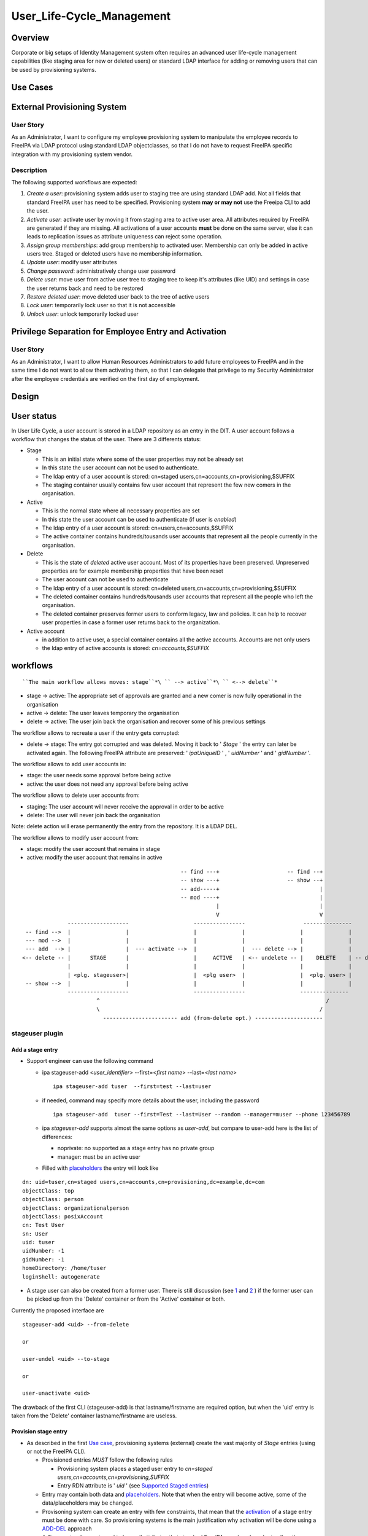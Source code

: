 User_Life-Cycle_Management
==========================

Overview
--------

Corporate or big setups of Identity Management system often requires an
advanced user life-cycle management capabilities (like staging area for
new or deleted users) or standard LDAP interface for adding or removing
users that can be used by provisioning systems.



Use Cases
---------



External Provisioning System
----------------------------------------------------------------------------------------------



User Story
^^^^^^^^^^

As an Administrator, I want to configure my employee provisioning system
to manipulate the employee records to FreeIPA via LDAP protocol using
standard LDAP objectclasses, so that I do not have to request FreeIPA
specific integration with my provisioning system vendor.

Description
^^^^^^^^^^^

The following supported workflows are expected:

#. *Create a user*: provisioning system adds user to staging tree are
   using standard LDAP add. Not all fields that standard FreeIPA user
   has need to be specified. Provisioning system **may or may not** use
   the Freeipa CLI to add the user.
#. *Activate user*: activate user by moving it from staging area to
   active user area. All attributes required by FreeIPA are generated if
   they are missing. All activations of a user accounts **must** be done
   on the same server, else it can leads to replication issues as
   attribute uniqueness can reject some operation.
#. *Assign group memberships*: add group membership to activated user.
   Membership can only be added in active users tree. Staged or deleted
   users have no membership information.
#. *Update user*: modify user attributes
#. *Change password*: administratively change user password
#. *Delete user*: move user from active user tree to staging tree to
   keep it's attributes (like UID) and settings in case the user returns
   back and need to be restored
#. *Restore deleted user*: move deleted user back to the tree of active
   users
#. *Lock user*: temporarily lock user so that it is not accessible
#. *Unlock user*: unlock temporarily locked user



Privilege Separation for Employee Entry and Activation
----------------------------------------------------------------------------------------------



User Story
^^^^^^^^^^

As an Administrator, I want to allow Human Resources Administrators to
add future employees to FreeIPA and in the same time I do not want to
allow them activating them, so that I can delegate that privilege to my
Security Administrator after the employee credentials are verified on
the first day of employment.

Design
------



User status
----------------------------------------------------------------------------------------------

In User Life Cycle, a user account is stored in a LDAP repository as an
entry in the DIT. A user account follows a workflow that changes the
status of the user. There are 3 differents status:

-  Stage

   -  This is an initial state where some of the user properties may not
      be already set
   -  In this state the user account can not be used to authenticate.
   -  The ldap entry of a user account is stored: cn=staged
      users,cn=accounts,cn=provisioning,$SUFFIX
   -  The staging container usually contains few user account that
      represent the few new comers in the organisation.

-  Active

   -  This is the normal state where all necessary properties are set
   -  In this state the user account can be used to authenticate (if
      user is *enabled*)
   -  The ldap entry of a user account is stored:
      cn=users,cn=accounts,$SUFFIX
   -  The active container contains hundreds/tousands user accounts that
      represent all the people currently in the organisation.

-  Delete

   -  This is the state of *deleted* active user account. Most of its
      properties have been preserved. Unpreserved properties are for
      example membership properties that have been reset
   -  The user account can not be used to authenticate
   -  The ldap entry of a user account is stored: cn=deleted
      users,cn=accounts,cn=provisioning,$SUFFIX
   -  The deleted container contains hundreds/tousands user accounts
      that represent all the people who left the organisation.
   -  The deleted container preserves former users to conform legacy,
      law and policies. It can help to recover user properties in case a
      former user returns back to the organization.

-  Active account

   -  in addition to active user, a special container contains all the
      active accounts. Accounts are not only users
   -  the ldap entry of active accounts is stored: *cn=accounts,$SUFFIX*

workflows
----------------------------------------------------------------------------------------------

::

    ``The main workflow allows moves: stage``*\ `` --> active``*\ `` <--> delete``* 

-  stage -> active: The appropriate set of approvals are granted and a
   new comer is now fully operational in the organisation
-  active -> delete: The user leaves temporary the organisation
-  delete -> active: The user join back the organisation and recover
   some of his previous settings

The workflow allows to recreate a user if the entry gets corrupted:

-  delete -> stage: The entry got corrupted and was deleted. Moving it
   back to ' *Stage* ' the entry can later be activated again. The
   following FreeIPA attribute are preserved: ' *ipaUniqueID* ' , '
   *uidNumber* ' and ' *gidNumber* '.

The workflow allows to add user accounts in:

-  stage: the user needs some approval before being active
-  active: the user does not need any approval before being active

The workflow allows to delete user accounts from:

-  staging: The user account will never receive the approval in order to
   be active
-  delete: The user will never join back the organisation

Note: delete action will erase permanently the entry from the
repository. It is a LDAP DEL.

The workflow allows to modify user account from:

-  stage: modify the user account that remains in stage
-  active: modify the user account that remains in active

::

                                                       -- find ---+                     -- find --+
                                                       -- show ---+                     -- show --+
                                                       -- add-----+                               |
                                                       -- mod ----+                               |
                                                                  |                               |
                                                                  V                               V
                    -------------------                    ----------------                  ---------------
       -- find -->  |                 |                    |              |                 |              |
       --- mod -->  |                 |                    |              |                 |              |
       --- add  --> |                 |  --- activate -->  |              |  --- delete --> |              |
      <-- delete -- |      STAGE      |                    |     ACTIVE   | <-- undelete -- |    DELETE    | -- delete ->
                    |                 |                    |              |                 |              |
                    | <plg. stageuser>|                    |  <plg user>  |                 |  <plg. user> |
       -- show -->  |                 |                    |              |                 |              |
                    -------------------                    ----------------                 ---------------
                             ^                                                                      /
                             \                                                                    /
                               ----------------------- add (from-delete opt.) ---------------------



stageuser plugin
^^^^^^^^^^^^^^^^



Add a stage entry
'''''''''''''''''

-  Support engineer can use the following command

   -  ipa stageuser-add <*user_identifier*> --first=<*first name*>
      --last=<*last name*>

      ::

         ipa stageuser-add tuser  --first=test --last=user

   -  if needed, command may specify more details about the user,
      including the password

      ::

         ipa stageuser-add  tuser --first=Test --last=User --random --manager=muser --phone 123456789

   -  ipa *stageuser-add* supports almost the same options as
      *user-add*, but compare to user-add here is the list of
      differences:

      -  noprivate: no supported as a stage entry has no private group
      -  manager: must be an active user

   -  Filled with
      `placeholders <http://www.freeipa.org/page/V4/User_Life-Cycle_Management#Stage_placeholders>`__
      the entry will look like

::

   dn: uid=tuser,cn=staged users,cn=accounts,cn=provisioning,dc=example,dc=com
   objectClass: top
   objectClass: person
   objectClass: organizationalperson
   objectClass: posixAccount
   cn: Test User
   sn: User
   uid: tuser
   uidNumber: -1
   gidNumber: -1
   homeDirectory: /home/tuser
   loginShell: autogenerate

-  A stage user can also be created from a former user. There is still
   discussion (see
   `1 <https://www.redhat.com/archives/freeipa-devel/2015-July/msg00516.html>`__
   and
   `2 <https://www.redhat.com/archives/freeipa-devel/2015-August/msg00022.html>`__
   ) if the former user can be picked up from the 'Delete' container or
   from the 'Active' container or both.

Currently the proposed interface are

::

   stageuser-add <uid> --from-delete

   or

   user-undel <uid> --to-stage

   or

   user-unactivate <uid>

The drawback of the first CLI (stageuser-add) is that lastname/firstname
are required option, but when the 'uid' entry is taken from the 'Delete'
container lastname/firstname are useless.



Provision stage entry
'''''''''''''''''''''

-  As described in the first `Use
   case <http://www.freeipa.org/page/V4/User_Life-Cycle_Management#Use_Cases>`__,
   provisioning systems (external) create the vast majority of *Stage*
   entries (using or not the FreeIPA CLI).

   -  Provisioned entries *MUST* follow the following rules

      -  Provisioning system places a staged user entry to *cn=staged
         users,cn=accounts,cn=provisioning,SUFFIX*
      -  Entry RDN attribute is ' *uid* ' (see `Supported Staged
         entries <https://www.redhat.com/archives/freeipa-devel/2014-May/msg00407.html>`__)

   -  Entry may contain both data and
      `placeholders <http://www.freeipa.org/page/V4/User_Life-Cycle_Management#Stage_placeholders>`__.
      Note that when the entry will become active, some of the
      data/placeholders may be changed.
   -  Provisoning system can create an entry with few constraints, that
      mean that the
      `activation <http://www.freeipa.org/page/V4/User_Life-Cycle_Management#Activate_StageUser>`__
      of a stage entry must be done with care. So provisioning systems
      is the main justification why activation will be done using a
      `ADD-DEL <http://www.freeipa.org/page/V4/User_Life-Cycle_Management#MODRDN_vs._ADD-DEL>`__
      approach
   -  A *Stage* entry does not need to have all attributes that standard
      FreeIPA user has. In order to allow the correct processing of User
      Life Cycle, staged users must have a minimal set of attributes

::

   dn: uid=tuser,cn=staged users,cn=accounts,cn=provisioning,dc=example,dc=com
   objectClass: top
   objectClass: inetOrgPerson
   cn: Test User
   sn: User
   uid: tuser



Activate StageUser
''''''''''''''''''

Activating a user is a major step in the User Life Cycle. It allows
FreeIPA to start managing the entry and the user to authenticate with
it. This action is only authorised to Support Engineer.

-  Support Engineer is using FreeIPA CLI: ipa stageuser-activate
   <*user_identifier*>

   ::

      ipa stageuser-activate tuser

-  The CLI supports only one account ID (no series of accounts can be
   activated in a row)

-  This operation 'moves' the entry, using LDAP ADD on the destination
   entry then DEL on the source entry

::

   Source:           cn=staged users,cn=accounts,cn=provisioning,SUFFIX
   Destination:     cn=users,cn=accounts,SUFFIX

-  Error handling

   -  ADD fails, the source entry is preserved and the CLI reports an
      error
   -  if DEL fails, the destination entry is removed and the CLI reports
      an error. If it fails to delete destination entry, both entries
      will remain. This is not a concern as the *Stage* entry will never
      be activated as long as the destination entry exists and have the
      same uid.

-  The destination *Active* LDAP entry is a *NEW* entry compare to the
   source *Stage* entry (see `MODRDN vs
   ADD-DEL <http://www.freeipa.org/page/V3/User_Life-Cycle_Management#MODRDN_vs._ADD-DEL>`__)

   -  It contains all FreeIPA required objectclasses/attributes
      (including structural objectclasses) *(comment: TBL in
      implementation)*
   -  Unsupported objectclasses/attributes present in the *Stage* entry
      have been removed

-  The destination *Active* LDAP entry is a *NEW* entry (LDAP ADD). The
   source *Stage* entry may contain *userPassword* in an hashed way (see
   `http://www.freeipa.org/page/V4/User_Life-Cycle_Management#Staging_entry
   stored
   password <http://www.freeipa.org/page/V4/User_Life-Cycle_Management#Staging_entry_stored_password>`__).
   To allow the storing of pre-hashed password
   `ipa-pwd-extop:ipapwd_pre_add <https://www.redhat.com/archives/freeipa-devel/2014-June/msg00505.html>`__
   must relax its control for example if the krb keys already exists in
   the entry.
-  *Stage* container is out of the scope of uid uniqueness plugin, so
   the destination entry can be added even if the source entry still
   exists
-  *Active* and *Delete* containers are in scope of uid uniqueness
   plugin, so destination entry can not be added if it already exists an
   *Active* or *Delete* entry with the same RDN ('uid') value. For
   example, it exists *jdoe* *Active* or *Delete* entry that contains
   several *uid* values. The entry *jdoe* has been created by a
   provisioning system, in fact Regular Freeipa CLI do not create user
   entry with multiple *uid*. *foo* can not be *Activate* because *jdoe*
   already have the *uid: foo* value:

::

   dn: uid=foo,cn=staged users,cn=accounts,cn=provisioning,SUFFIX
   ...
   uid: foo

   dn: uid=jdoe,cn=users,cn=accounts,cn=provisioning,SUFFIX
   ...
   uid: jdoe
   uid: foo

or if it exists a *Delete* entry that already have the ''uid: foo value:

::

   dn: uid=foo,cn=staged users,cn=accounts,cn=provisioning,SUFFIX
   ...
   uid: foo

   dn: uid=jdoe,cn=deleted users,cn=accounts,cn=provisioning,SUFFIX
   ...
   uid: jdoe
   uid: foo

-  There are
   `ajustments <http://www.freeipa.org/page/V4/User_Life-Cycle_Management#Adjustment_of_DN_syntax_attributes>`__
   of DN syntax attributes



MODRDN vs. ADD-DEL
                  

When a staged user is moved to active users tree or an active user is
moved to deleted users tree, there are 2 possible approaches -
*renaming* (LDAP MODRDN operation with defining ``newsuperior``
attribute) and *moving* the LDAP object (LDAP ADD and DEL operations).
In the end, the result will the same for outer world, but the operation
will affect DS internals and plugin function.

#. Renaming operation is a better approach from atomicity point of view
   (second, delete opration may fail and there would be 2 duplicate
   entries), but it may interfere with both internal DS plugin
   (referential integrity, memberOf, manged entry plugin) and 3rd party
   plugins. They may tend to keep all DN links to the entry unless they
   are modified not to do so when such entry is moved to *deleted* tree.
#. Moving operation seems cleaner approach as all these plugins
   (including current plugins) will understand the operation in the
   right semantics. However, it is more difficult to control (see
   related tickets) and ability to move a user from *staging* tree to
   *active* users tree would require ability to read and write all user
   attributes, including ``userPassword``.

Provisioning system does not guarantee to create the stage entry with
the appropriate set of `structural
objectclasses <https://www.redhat.com/archives/freeipa-devel/2014-May/msg00399.html>`__
(see `Activating staged
user <https://www.redhat.com/archives/freeipa-devel/2014-May/msg00471.html>`__.
The active entry requires all the FreeIPA structural
objectclasses/attributes. It can be addressed:

-  Adding **in** the stage entry each missing objectclasses/attributes -
   Remove the unwanted objectclasses/attributes
-  Create a new entry with all the required objectclasses/attributes and
   fill it from values taken in the stage entry

A stage entry is possibly partially initialized (especially with
provisioning systems), using MODRDN means that this incomplete entry
becomes active and one can bind with it (if credential are set). So some
MODs are needed to make it a valid entry, before we can issue the
MODRDN.

The *second approach is chosen* solution because:

-  it allows to (see this thread `'Supported Stage
   entries' <https://www.redhat.com/archives/freeipa-devel/2014-May/msg00411.html>`__
   )

   -  filter objectclasses/attributes set in the *Stage* entry but the
      admin do not want to see in *Active*. When filling the new entry
      we just need to skip the no wished values/attributes.
   -  add objectclasses/attributes necessary for *Active* entries. The
      new entry contains by default all required OC/Attribute, we need
      to pick values from the *Stage* entry

-  guaranty that `structural
   objectclasses <https://www.redhat.com/archives/freeipa-devel/2014-May/msg00399.html>`__
   are present
-  It is most simplest solution to implement.



Adjustment of DN syntax attributes
                                  

A *Stage* or *Delete* user entry may contains DN syntax attributes.
Referential integrity plugin is not checking the validity of the DN in
those containers, so they may contain invalid values. When an *Active*
entry is deleted (user-del), most of the its DN syntax attributes are
replaced with empty values except for *manager/managedby/secretary* that
are preserved.

A *Stage* entry may contain any values in its DN syntax attributes.

When an entry becomes *Active* (userstage-activate or user-undel) the
values of DN syntax attributes need to be checked. The value is
preserved if it is the DN of an *Active* entry, else it is replaced with
an empty value. (see `this
thread <https://www.redhat.com/archives/freeipa-devel/2014-June/msg00080.html>`__)



Update StageUser
''''''''''''''''

#. Support engineer uses standard FreeIPA calls to modify user
   attributes (including password)

      ``ipa stageuser-mod tuser --phone=123456789``

#. *ipa stageuser-mod* supports the same options as *user-mod*, but more
   control are done when updating a stage user.

   #. **manager** must be an *active* user
   #. **nsaccountlock** can not be set. Its value is forced to be *True*
      by a **COS**



Delete StageUser
''''''''''''''''

#. Support engineer deletes the stage user using the following CLI

      ipa stageuser-del <*user identifier*>

#. ``stageuser-del`` triggers LDAP delete operation on LDAP stage entry
   that deletes it permanently



Restore StageUser
'''''''''''''''''

::

    ``Support engineer can restore a Delete``*\ `` user (under cn=deletedusers,cn=accounts,cn=provisioning,SUFFIX``*\ ``). Delete``*\ `` user contains properties of a former user. If some of the properties are corrupted, it may be not acceptable to ``\ ```restoreandactivate`` <http://www.freeipa.org/page/V4/User_Life-Cycle_Management#Restore_Deleted_User>`__\ `` a Delete``*\ `` user. Stepping the entry into Stage``*\ `` allows to keep valid properties and update the corrupted ones before making the user Active``*\ ``.`` 

#. Support engineer restore the user using the following CLI

      ipa stageuser-add --from-preserved



Find StageUser
''''''''''''''

#. authenticate user can find an *Stage* account with

      ipa stageuser-find [] []

#. *ipa stageuser-find* supports the same options as *user-find* except
   the flag *--preserved=<true|false* because stageuser-find only deal
   with *Stage* accounts (not *Delete* or *Active*)

::

   ipa stageuser-find
   ---------------
   2 users matched
   ---------------
     User login: kau1
     Home directory: /home/kau1
     UID: 181818
     GID: 181818
     Password: True
     Kerberos keys available: False

     User login: xy2
     First name: x
     Last name: y
     Home directory: /home/xy2
     Login shell: /bin/sh
     Email address: xy2@domain.com
     UID: -1
     GID: -1
     Password: False
     Kerberos keys available: False
   ----------------------------
   Number of entries returned 2
   ----------------------------



Show StageUser
''''''''''''''

#. authenticate user can show an *Stage* account (entry
   *uid=LOGIN,cn=staged users,cn=accounts,cn=provisioning,$SUFFIX*)

      ipa stageuser-show <*LOGIN*>



user plugin
^^^^^^^^^^^



Add an active user
''''''''''''''''''

-  Support Engineer has permission to add active users using the
   following FreeIPA CLI : ipa user-add <*user_identifier*>
   --first=<*first name*> --last=<*last name*>

   ::

      ipa user-add tuser  --first=test --last=user

-  provisioning systems has not the permission to add active user (they
   are only allowed to add *Stage* entries)

-  if needed, command may specify more details about the user

   ::

      ipa user-add  tuser --first=Test --last=User  --manager=muser --phone 123456789

-  if password is specfies, to allow FreeIPA generate Kerberos keys, the
   following modifications occur

   -  add *krbprincipalaux* objectclass and *krbPrincipalName* attribute
   -  When the entry will be added FreeIPA plugin generates
      *krbPrincipalKey*, *krbLastPwdChange* and *krbPasswordExpiration*
      which will allow the user to authenticate by Kerberos

-  The active user entry looks like

::

   dn: uid=test_user, cn=staged users,cn=accounts,cn=provisioning,$SUFFIX
   objectClass: top
   objectClass: person
   objectClass: organizationalperson
   objectClass: inetorgperson
   objectClass: inetuser
   objectClass: posixaccount
   objectClass: krbprincipalaux
   objectClass: krbticketpolicyaux
   objectClass: ipaobject
   objectClass: ipasshuser
   objectClass: ipaSshGroupOfPubKeys
   homeDirectory: /home/tuser
   uidNumber: 646400009
   gidNumber: 646400009
   ipaUniqueID: 3f1b5cce-e1b8-11e3-86fe-001a4a104ecd
   nsAccountLock: yes
   uid: test_user
   cn: first last
   sn: last
   givenName: first
   gecos: first last
   displayName: first last
   loginShell: /bin/sh
   mail: test_user@domain.com
   krbPrincipalName: test_user@domain.com
   initials: tu



Assign Group Memberships (already available)
''''''''''''''''''''''''''''''''''''''''''''

#. Support engineer uses standard FreeIPA calls to assign membership

      ``ipa group-add-member testgroup --user tuser``

#. This command is only available on 'Active' entries. When a 'Stage'
   entry containing *memberOf* attribute is
   `Activate <http://www.freeipa.org/page/V3/User_Life-Cycle_Management#Activate_User>`__,
   the *memberOf* attribute is not preserved and membershift is
   recomputed .



Update User (already available)
'''''''''''''''''''''''''''''''

#. Support engineer uses standard FreeIPA calls to modify user
   attributes (including password)

      ``ipa user-mod tuser --phone=123456789``

#. Regular user uses standard FreeIPA CLI calls to modify its own entry
   (including password)

#. Standard FreeIPA CLI does not allow to modify

   :\* ipaUniqueID

   :\* objectclass

#. When updating DN syntax attributes (like *--manager* option) , if the
   entry is not an *Active* entry the modification fails.



Change Password (already available)
'''''''''''''''''''''''''''''''''''

#. Support engineer uses standard FreeIPA calls to change user password:

      ``ipa passwd tuser``

#. Regular user uses same CLI to modify the password of its own entry



Delete User
'''''''''''

Once activated a user is fully managed by freeIPA. If the user leaves
the company, his account can be *permanently* removed (deleting the ldap
entry) or moved (modrdn) to a 'Delete' container (cn=deleted
users,cn=accounts,cn=provisioning,$SUFFIX) in order to preserve it.

   ``ipa user-del tuser [[--no-preserve][--preserve]]``

Option *--no-preserve* and *--preserve* are mutually exclusive. The
default option is *--no-preserve*. A configuration attribute could
decide what is the default option (see `global
policy <http://post-office.corp.redhat.com/archives/ipa-and-samba-team-list/2015-March/msg00488.html>`__)\ **TBD**

If the entry was preserved (moved to *Delete* container), it can be
deleted (permanently) with the same command.

Both *Active*/*Delete* containers are under *uid* attribute uniqueness.
So for a give value *val*, it exists either
*uid=val,cn=accounts,$SUFFIX* or *uid=val,cn=deleted
users,cn=accounts,cn=provisioning,$SUFFIX*. So when the Support engineer
decides to delete a user, he does not need to specify if the user is in
*Delete* or *Active* state.

#. delete (Permanently) of an active entry

   #. This is done by a direct ldap delete of the entry.
   #. all references to the entry are
      `removed <https://www.redhat.com/archives/freeipa-devel/2014-June/msg00083.html>`__.
      That is done by `referential
      integrity <http://www.freeipa.org/page/V4/User_Life-Cycle_Management#Referential_integrity>`__
      and
      `memberof <http://www.freeipa.org/page/V4/User_Life-Cycle_Management#MemberOf_plugin>`__
      that scope *Active* containers.

#. delete (preserve) of an active entry

   #. removes `credential
      attributes <https://www.redhat.com/archives/freeipa-devel/2014-June/msg00427.html>`__
      ``userPassword`` and kerberors keys (krbPrincipalKey,
      krbLastPwdChange and krbPasswordExpiration) attributes to prevent
      any chance of using that entry to bind to LDAP server
   #. save *manager/managedby/secretary* that may get cleared when the
      entry will be moved to Delete container
   #. LDAP MODRDN operation on LDAP entry to move the entry (discussed
      `1 <https://www.redhat.com/archives/freeipa-devel/2014-June/msg00080.html>`__
      and
      `2 <http://post-office.corp.redhat.com/archives/ipa-and-samba-team-list/2015-March/msg00492.html>`__
      and
      `3 <http://post-office.corp.redhat.com/archives/ipa-and-samba-team-list/2015-March/msg00546.html>`__)

         Source: cn=users,cn=accounts,SUFFIX
         Destination: cn=deleted
         users,cn=accounts,cn=provisioning,SUFFIX

      #. all references to the entry must be
         `removed <https://www.redhat.com/archives/freeipa-devel/2014-June/msg00083.html>`__.
         That is done by `referential
         integrity <http://www.freeipa.org/page/V4/User_Life-Cycle_Management#Referential_integrity>`__
         and
         `memberof <http://www.freeipa.org/page/V4/User_Life-Cycle_Management#MemberOf_plugin>`__
         that only scope *Active* containers.

   #. Replace others existing DN syntax attributes with an *Empty*

      #. DN syntax attributes contains reference to entries. When the
         user entry is in *Delete* container, it is no longer in the
         scope of integrity plugin and then may contain invalid values
         (Note: is it usefull ? attribute covered by RI have been
         cleared on MODRDN, attribute not covered may be checked during
         activation rather than clearing them)
      #. removing the attribute may not be possible if it is required by
         the schema. So the attribute will be kept with an
         `Empty <https://www.redhat.com/archives/freeipa-devel/2014-June/msg00100.html>`__
         value.

   #. restore *manager/managedby/secretary* with the original values

      #. if later the entry is
         `activated <http://www.freeipa.org/page/V3/User_Life-Cycle_Management#Activate_StageUser>`__
         or
         `restored <http://www.freeipa.org/page/V3/User_Life-Cycle_Management#Restore_Deleted_User>`__,
         the value of those attributes will be checked.

   #. Some attributes are preserved, so that a corrupted active entry
      can get deleted/staged/activate and keep its previous settings

      #. ipaUniqueID
      #. uidNumber
      #. gidNumber
      #. `passwordHistory <https://www.redhat.com/archives/freeipa-devel/2014-June/msg00501.html>`__

#. delete (Permanently) of a *Delete* entry

   #. This is done by a direct ldap delete of the entry.



Restore Deleted User
''''''''''''''''''''

Once activated a user is fully managed by freeIPA. If the user leaves
the company, his account is moved to a 'Delete' Status and is hold in a
separated container (cn=deleted
users,cn=accounts,cn=provisioning,$SUFFIX). Both Active/Delete
containers are under uid attribute uniqueness. So for a give value val,
if the entry was delelte (uid=val,cn=deleted
users,cn=accounts,cn=provisioning,$SUFFIX) it does not exists
uid=val,cn=accounts,$SUFFIX.

Once deleted a user entry still contains some properties that are
specific to the former user. The user account may becomes *Active*
again,

#. Support engineer call the following command

      ``ipa user-undel tuser``

#. user-undel triggers LDAP MODRDN operation on LDAP entry to move the
   entry (appropriate
   `aci <https://fedorahosted.org/389/ticket/47553>`__ allows only
   support engineer to move the entry)

      Source: cn=deleted users,cn=accounts,cn=provisioning,SUFFIX
      Destination: cn=users,cn=accounts,SUFFIX
      DS plugin will recompute the memberbship attributes and will add
      *nsAccountLock: True*

#. There is
   `ajustments <http://www.freeipa.org/page/V4/User_Life-Cycle_Management#Adjustment_of_DN_syntax_attributes>`__
   of DN syntax attributes



Lock User (already available)
'''''''''''''''''''''''''''''

#. Support engineer uses standard FreeIPA call:

      ``ipa user-disable tuser``

#. ``nsAccountLock`` operation attribute is put to ``TRUE``, user cannot
   bind to LDAP. Membership and password attributes are preserved
#. Only *Active* account can be locked/disabled



Unlock User (already available)
'''''''''''''''''''''''''''''''

#. Support engineer uses standard FreeIPA call:

      ``ipa user-enable tuser``

#. ``nsAccountLock`` operation attribute is put to ``FALSE``, user
   operation is restored
#. Only *Active* account can be unlocked/enabled



Find User
'''''''''

#. authenticate user can find an *Active* account (*Active* container
   *cn=users,cn=accounts,$SUFFIX*) with

      ipa user-find [] []

#. a new flag *--preserved=true* is used to find the entries from the
   *Delete* container (*cn=deleted
   users,cn=accounts,cn=provisioning,$SUFFIX*)
#. by default or if the flag is *--preserved=false* it only lookup into
   the *Active* container

In addition if the retrieved entry is *preserved* it displays a flag:
**Preserved user: True**

::

   prompt> ipa user-find --preserved=true
   --------------
   1 user matched
   --------------
     User login: xy2
     First name: x
     Last name: y
     Home directory: /home/xy2
     Login shell: /bin/sh
     Email address: xy2@domain.com
     UID: 1337000003
     GID: 1337000003
     Account disabled: True
     Preserved user: True
     Password: False
     Kerberos keys available: False
   ----------------------------
   Number of entries returned 1
   ----------------------------



Show User
'''''''''

#. authenticate user can show an *Active* account (entry
   *uid=LOGIN,cn=users,cn=accounts,$SUFFIX*)

      ipa user-show <*LOGIN*> []

#. This command can retrieve *Active* or *Deleted* account. If the
   returned account is *delete* account, it displays a flag: **Preserved
   user: True**

::

   prompt> ipa user-show xy2
     User login: xy2
     First name: x
     Last name: y
     Home directory: /home/xy2
     Login shell: /bin/sh
     Email address: xy2@domain.com
     UID: 1337000003
     GID: 1337000003
     Account disabled: True
     Preserved user: True
     Password: False
     Kerberos keys available: False

Placeholders
----------------------------------------------------------------------------------------------

When an entry is created using FreeIPA CLI
`user-add <http://www.freeipa.org/page/V3/User_Life-Cycle_Management#user-add>`__,
the value of the required attributes need to be specify somewhere.
Usually it is provided using the CLI options or if absent CLI uses some
default values.

A provisioning system when creating an entry needs to provide all
required attribute or to modify the CLI to adapt the default values.
That is not really flexible.

In addition with User Life Cycle, an entry will follow a workflow that
means that some require attribute value may be unknown at some point of
the flow and defined later. If a new plugin is developed to generate the
value, it requires to adapt CLI options/default value.

Instead of that we will use placeholders. A placeholder is added to the
entry and contains an initial value (waiting for its final value to be
set). A placeholder is couple attribute/value that defines the default
value of a given attribute. The placeholders definitions will be stored
under the FreeiPa configuration under the following entries:

::

   # placeholders for ADD entries
   dn: cn=placeholders,cn=ipaConfig,cn=etc,$SUFFIX
   cn: placeholders
   objectClass: top
   objectClass: extensibleObject

   # placeholders for ADDed entries in staging
   dn: cn=stage,cn=placeholders,cn=ipaConfig,cn=etc,$SUFFIX
   cn: stage
   objectClass: top
   objectClass: extensibleObject
   <attrname>: <value>
   ...

   #placeholders for ADDed entries in active
   dn: cn=active,cn=placeholders,cn=ipaConfig,cn=etc,$SUFFIX
   cn: active
   objectClass: top
   objectClass: extensibleObject
   <attrname>: <value>
   ...

Syntax
^^^^^^

attribute name is : ALPHA \*(ALPHA / DIGIT / HYPHEN)

The value of the placeholder may be used in different attribute types
with different syntaxes, they should follow the most restrictive syntax.
In case of LDAP, it should follow *Printable String* syntax (also see
RFC 4517):

::

         PrintableCharacter = ALPHA / DIGIT / SQUOTE / LPAREN / RPAREN /
                                         PLUS / COMMA / HYPHEN / DOT / EQUALS /
                                         SLASH / COLON / QUESTION / SPACE
         PrintableString    = 1*PrintableCharacter 

Mechanism
^^^^^^^^^

When creating an entry, the CLI picks up all definitions found in the
placeholders (of the container) and add them to the entry. There is no
modification of the value from what is in the placeholder definition.

An exception is if the placeholder value starts and finishes with '
**?** ', then CLI strip ' **?** ' from the value before adding it (i.e.
placeholder value is '?autogenerate?' -> added value is 'autogenerate').

Priority
^^^^^^^^

When an entry is created the attribute value is taken in the following
order:

-  CLI option
-  placeholder
-  CLI default value

That means that if the attribute value is defined as a CLI option it
selects it and the possible values in placeholder or default value are
ignored. Else if the placeholder attribute exists in the placeholders
entry it selects the placeholder value and the possible default value is
ignored. Else it selects the default values.



Limitation - Future enhancement
^^^^^^^^^^^^^^^^^^^^^^^^^^^^^^^

A placeholder allows an entry to conform the schema. In that purpose it
is sufficient to define a single value for a required attribute. If a
placeholder defines multiple values for an attribute, there is no
guaranty that all the values will be added in the entry.

As futur enhancement, we can imagine a placeholder being defined with:
*homeDirectory: /home/net/%{uid}*. In that case for user 'uid=tuser',
the added value for **homeDirectory** will be **/home/net/tuser**



Staging container
----------------------------------------------------------------------------------------------



Staging tree
^^^^^^^^^^^^

Core part of the feature is to allow provisioning system to add or
delete users with standard LDAP protocol without a need to understand or
use FreeIPA API. Standard tree of active FreeIPA users
(``cn=users,cn=accounts,$SUFFIX``) is not used to avoid collisions or
misinterpretation of active and staged users by other IdM systems.

Staging tree should have the following structure:

-  ``SUFFIX``

   -  ``cn=provisioning``

      -  ``cn=accounts``

         -  ``cn=staged users``: new staged users



Staging Users in a Special Database
'''''''''''''''''''''''''''''''''''

*Stage* user container is separated from the *Active* container. A
question is to store the containers in separated database or keep them
in the same database protected by special ACIs. Both approaches have
pros and cons.

Pros
    

-  Is naturally separated from standard FreeIPA objects, no need to
   re-configure existing plugins (like attribute uniqueness or memberOf
   plugin) to ignore users in the staging area
-  Easier management in heterogeneous environment when some FreeIPA
   replicas have the feature and and some does not

Cons
    

-  Increased maintenance burden with multiple LDAP databases
-  Increased maintenance burden with replication agreements of the new
   database



Staging Users in a Normal Suffix (preferred)
''''''''''''''''''''''''''''''''''''''''''''



Pros
    

-  IdM systems are kept idempotent - command to activate a user or
   moving it to deleted users tree can be done against any FreeIPA
   server.
-  No need to manage new databases or replication agreements



Cons
    

-  Staging or deleted users container may interfere with normal users in
   the ``cn=users,cn=accounts,$SUFFIX`` in older FreeIPA replicas. Even
   though the tree is not visible by standard users due to ACIs, it is
   still visible by plugins.
-  during upgrade from a old instance, the Staging/deleted containers
   will be created if they do not already exists. The use of COS to
   disable potential already existing stage/deleted entry will prevent
   to authenticate with them.
-  Running in a topology with different versions, will require that the
   ACI, containers are replicated



Stage placeholders
^^^^^^^^^^^^^^^^^^

The placeholders for the staging container are:

::

   # placeholders for ADD entries
   dn: cn=placeholders,cn=ipaConfig,cn=etc,$SUFFIX
   cn: placeholders
   objectClass: top
   objectClass: extensibleObject

   # placeholders for ADDed entries in staging
   dn: cn=stage,cn=placeholders,cn=ipaConfig,cn=etc,$SUFFIX
   cn: stage
   objectClass: top
   objectClass: extensibleObject
   uidNumber: -1
   gidNumber: -1
   ipaUniqueId: ?autogenerate?
   nsAccountLock: yes



Stage entry requirements
^^^^^^^^^^^^^^^^^^^^^^^^

This container can contain entries coming from

-  external provisioning systems
-  stageuser CLI (stageuser-add)
-  *Delete* entries

The common requirements from these origins are

-  entry must conform the schema
-  Entry RDN attribute is ' uid ' (see `Supported Staged
   entries <https://www.redhat.com/archives/freeipa-devel/2014-May/msg00407.html>`__)
-  entry is disabled (i.e. contains operational attribute
   'nsAccountLock: True')
-  *ipaUniqueID* is set to *autogenerate*. This requirement is not
   enforced for provisioning systems (but for stageuser CLI) but if an
   entry have a different value its value will be reset during
   activation of the *Stage* entry (stageuser-activate). (see
   `ipaUniqueID
   reset <https://www.redhat.com/archives/freeipa-devel/2014-June/msg00344.html>`__)



Example of Stage entry (provisioning origin)
^^^^^^^^^^^^^^^^^^^^^^^^^^^^^^^^^^^^^^^^^^^^

In addition to the common requirements above, the entry may contains any
objectclasses/attributes



Example of Stage entry (stageuser-add)
^^^^^^^^^^^^^^^^^^^^^^^^^^^^^^^^^^^^^^

A *staged* entry created with FreeIPA CLI is looking like the following:

::

   dn: uid=test_user, cn=staged users,cn=accounts,cn=provisioning,$SUFFIX
   objectClass: top
   objectClass: person
   objectClass: organizationalperson
   objectClass: inetorgperson
   objectClass: inetuser
   objectClass: posixaccount
   objectClass: krbprincipalaux
   objectClass: krbticketpolicyaux
   objectClass: ipaobject
   objectClass: ipasshuser
   objectClass: ipaSshGroupOfPubKeys
   homeDirectory: /home/tuser
   uidNumber: -1
   gidNumber: -1
   ipaUniqueID: autogenerate
   nsAccountLock: yes
   uid: test_user
   cn: first last
   sn: last
   givenName: first
   gecos: first last
   displayName: first last
   loginShell: /bin/sh
   mail: test_user@domain.com
   krbPrincipalName: test_user@domain.com
   initials: tu

In case CLI option/placeholder do not define them, the entries in
staging will contains those default values:

-  ``uid``: generated from first letter of ``cn`` and ``sn``
-  ``givenName``: generated from ``cn`` by removing the last part of the
   name
-  ``displayName``: copied from ``cn``
-  ``initials``: first letter of ``cn``, first letter of ``sn``
-  ``homeDirectory``: default value defined in FreeIPA configuration
-  ``gecos``: copied from ``cn``
-  ``loginShell``: default value defined in FreeIPA configuration
-  ``mail``: generated from uid and default domain defined in FreeIPA
   configuration
-  ``krbPrincipalName``: generate from uid and kerberos realm defined in
   FreeIPA configuration

The way those values are generated is hardcoded in the CLI core.



Example of Stage entry (stageuser-undel)
^^^^^^^^^^^^^^^^^^^^^^^^^^^^^^^^^^^^^^^^

A *staged* entry that is created from a former *Delete* entry mainly
differs from an entry created by *stageuser-add* because the following
attributes:

-  uidNumber (with value different from **-1**)
-  gidNumber (with value different from **-1**)
-  ipaUniqueID (with value different from **autogenerate**)

::

   dn: uid=test_user, cn=staged users,cn=accounts,cn=provisioning,$SUFFIX
   objectClass: top
   objectClass: person
   objectClass: organizationalperson
   objectClass: inetorgperson
   objectClass: inetuser
   objectClass: posixaccount
   objectClass: krbprincipalaux
   objectClass: krbticketpolicyaux
   objectClass: ipaobject
   objectClass: ipasshuser
   objectClass: ipaSshGroupOfPubKeys
   homeDirectory: /home/tuser
   uidNumber: 646400009
   gidNumber: 646400009
   ipaUniqueID: 3f1b5cce-e1b8-11e3-86fe-001a4a104ecd
   nsAccountLock: yes
   uid: test_user
   cn: first last
   sn: last
   givenName: first
   gecos: first last
   displayName: first last
   loginShell: /bin/sh
   mail: test_user@domain.com
   krbPrincipalName: test_user@domain.com
   initials: tu



Active container
----------------------------------------------------------------------------------------------



Active tree
^^^^^^^^^^^

Active entries are under *cn=users,cn=accounts,SUFFIX*



Active Placeholders
^^^^^^^^^^^^^^^^^^^

The placeholders for the *Active* container are:

::

   # placeholders for ADD entries
   dn: cn=placeholders,cn=ipaConfig,cn=etc,$SUFFIX
   cn: placeholders
   objectClass: top
   objectClass: extensibleObject

   # placeholders for ADDed active entries
   dn: cn=active,cn=placeholders,cn=ipaConfig,cn=etc,$SUFFIX
   cn: active
   objectClass: top
   objectClass: extensibleObject
   uidNumber: -1
   gidNumber: -1
   ipaUniqueId: ?autogenerate?

-  ``uidNumber``: value generated by FreeIPA DNA plugin, based on the
   defined UID range of the server
-  ``gidNumber``: copied from uidNumber
-  ``ipaUniqueId``\ (final value generated by FreeIPA IPA UUID plugin)



Active entry requirements
^^^^^^^^^^^^^^^^^^^^^^^^^

The requirements for active entries are

-  entry must conform the schema
-  entry RDN is uid
-  entry is enabled (*nsAccountLock: False* or absent)
-  entry is a *objectclass: posixAccount* and contains the following
   required attributes

   -  uidNumber (final value generated by FreeIPA DNA plugin)
   -  gidNumber (final value generated by FreeIPA DNA plugin)
   -  ipaUniqueId (final value generated by FreeIPA IPA UUID plugin)
   -  homeDirectory (generated from default FeeIPA configuration
      cn=ipaConfig,cn=etc,$SUFFIX)
   -  uid/cn (generated from the CLI)



Example of Active entry (user-add)
^^^^^^^^^^^^^^^^^^^^^^^^^^^^^^^^^^

The freeipa CLI creates an entry like:

::

   dn: uid=test_user, cn=users,cn=accounts,SUFFIX
   objectClass: top
   objectClass: person
   objectClass: organizationalperson
   objectClass: inetorgperson
   objectClass: inetuser
   objectClass: posixaccount
   objectClass: krbprincipalaux
   objectClass: krbticketpolicyaux
   objectClass: ipaobject
   objectClass: ipasshuser
   objectClass: ipaSshGroupOfPubKeys
   homeDirectory: /home/tuser
   uidNumber: 646400009
   gidNumber: 646400009
   ipaUniqueID: 3f1b5cce-e1b8-11e3-86fe-001a4a104ecd
   nsAccountLock: yes
   uid: test_user
   cn: first last
   sn: last
   givenName: first
   gecos: first last
   displayName: first last
   loginShell: /bin/sh
   mail: test_user@domain.com
   krbPrincipalName: test_user@domain.com
   initials: tu
   memberOf: cn=ipausers,cn=groups,cn=accounts,SUFFIX



Delete container
----------------------------------------------------------------------------------------------



Delete tree
^^^^^^^^^^^

Delete entries are under *cn=deleted users,cn=accounts,cn=provisioning,
SUFFIX*



Delete placeholders
^^^^^^^^^^^^^^^^^^^

N/A No entry are added in the *Delete* container



Delete entry requirements
^^^^^^^^^^^^^^^^^^^^^^^^^

A *Delete* entry was create with
`user-del <http://www.freeipa.org/page/V4/User_Life-Cycle_Management#Delete_User>`__
and conform the following requirements

-  entry must conform the schema
-  entry RDN is uid
-  entry is disabled (nsAccountLock: True)
-  entry is a objectclass: posixAccount and contains the at least the
   following required attributes

   -  uidNumber (value different from **-1**)
   -  gidNumber (value different from **-1**)
   -  ipaUniqueId (value different from **autogenerate**)
   -  homeDirectory
   -  uid
   -  cn

-  entry has no 'memberof' attribute



Example of Delete entry
^^^^^^^^^^^^^^^^^^^^^^^

A entry in Delete container is looking like

::

   dn: uid=test_user, cn=deleted users,cn=accounts,cn=provisioning,SUFFIX
   objectClass: top
   objectClass: person
   objectClass: organizationalperson
   objectClass: inetorgperson
   objectClass: inetuser
   objectClass: posixaccount
   objectClass: krbprincipalaux
   objectClass: krbticketpolicyaux
   objectClass: ipaobject
   objectClass: ipasshuser
   objectClass: ipaSshGroupOfPubKeys
   homeDirectory: /home/tuser
   uidNumber: 646400009
   gidNumber: 646400009
   ipaUniqueID: 3f1b5cce-e1b8-11e3-86fe-001a4a104ecd
   nsAccountLock: yes
   uid: test_user
   cn: first last
   sn: last
   givenName: first
   gecos: first last
   displayName: first last
   loginShell: /bin/sh
   mail: test_user@domain.com
   krbPrincipalName: test_user@domain.com
   initials: tu
   nsAccountLock: True

Authentication
----------------------------------------------------------------------------------------------

``Authentication is not allowed with Stage``*\ `` and Delete``*\ `` entries. Authentication can be done with simple bind or through an external mechanism (like GSSAPI).`` 



Staging entry
^^^^^^^^^^^^^

A first idea to prevent this authentication was to prevent credentials
(password / krb keys) creation in both stageuser-add/stageuser-mod. But
this is not enough because provisioning system can create entries with
`userPassword <https://www.redhat.com/archives/freeipa-devel/2014-June/msg00440.html>`__
and then allow simple bind. For kerberos authentication, it requires
kerberos keys that are generated from a plain text password.
*userPassword* being stored in an hashed way, we can not generate
kerberos keys from a stored password. kerberos keys need to be generated
when the *userPassword* is set (see
`https://www.redhat.com/archives/freeipa-devel/2014-June/msg00462.html
credential <https://www.redhat.com/archives/freeipa-devel/2014-June/msg00462.html_credential>`__).
So if a stage entry receives a *userPassword* then kerberos keys need to
be generated as well. That means:

-  stageuser-add / staguser-mod must support *--password* option
-  *ipa-pwd-extop* DS plugin must scope *Stage* container.

To prevent authentication from *Stage* entry, we can use two methods:

-  using a COS (likely a pointer COS), that *overwrite* the
   *nsAccountLock operational attribute.*\ nsAccountLock\ *is added to
   an*\ Active\ *entry when we need to disable (user-disable) it. It
   prevents simple bind as well as kerberos authentication. It is quite
   easy to implement (likely in the*.updates'' files). A drawback is to
   use a DS opertional attribute to do this.
-  using a *pre-op* DS plugin, that would reject *bind* (simple or SASL)
   on *Stage* and *Delete* containers. It is a bit more complex solution
   and requires a new deliverable.

The *COS* solution will be use because it seems good enough without
major drawback



Active entry
^^^^^^^^^^^^

Authentication is allowed with an *Active* entry (as long as it owns
credential).

If this is a newly *activated* (*stageuser-activate*) entry it owns
credentials (userpassword/krb) at the condition *userPassword* was set
in the staging area. To *activate* such entry it requires a
`change <https://www.redhat.com/archives/freeipa-devel/2014-June/msg00505.html>`__
in ipa-pwd-extop to relax the setting of pre-hashed password.

If this is a newly *undelete* ("user-undelete") entry, credentials have
been removed. So it is not possible to authenticate with it before the
*userPassword* (user-mod --password) is set (and krb keys generated).

If this is a *True* new user (user-add), it is possible to authenticate
with it at the condition it has *userPassword* and kerberos keys



Delete entry
^^^^^^^^^^^^

Authentication is not allowed with *Delete* entry. *Delete* entries are
kept for legal or regulation reasons but they may become *Active*
(user-undelete) or *Stage* (stageuser-add) again. In that case we do not
want to preserve any credential because they are likely too old and we
want the user to assign again new credential.

So when deleting (user-delete) an *Active* entry, kerberos keys must be
cleared. Password attribute must be cleared as well at the exception of
passwordHistory. *passwordHistory* will prevent the user to reuse one of
password it used when the entry was *Active*.



Permissions and ACIs
----------------------------------------------------------------------------------------------

New permissions should be created:

-  *Add Staged Users*
-  *Delete Staged Users*
-  *Modify Staged Users*
-  *Read Staged Users*
-  *Discard Deleted Users*
-  *Modify Deleted Users*
-  *Read Deleted Users*

*Add Deleted Users* permission is needed as this operation would be done
by new DS plugin.

New privilege should be created:

-  *Staged User Administrators*: should contain all permissions listed
   above
-  *Staged User Provisioning*: should contain *Add Staged Users*
   permission

Following roles should be updated:

-  *User Administrator*: should contain *Staged User Administrators*
   privilege



Allow Moving Staged Users Only
^^^^^^^^^^^^^^^^^^^^^^^^^^^^^^

We cannot distinguish a situation when a new user is added and when a
user is moved (copied) from *staged* or *deleted* tree. Both require
*add* access control on
``cn=staged users, cn=accounts,cn=provisioning,SUFFIX`` tree. It is
therefore difficult to allow *helpdesk* people only moving an entry from
*staged* tree and not allowing creating a new random user.

The stageuser-activate command selects a stage user and "move" it to the
active container. The stage user attributes/values may be not
appropriated to because a true operational active user. The command
prepares a new user entry, taking the existing values from the stage
user and the check them, fills the required (for active user) values
that are missing from the stage entry. So the "helpdesk" people will not
move entry but always create new user from one the example stored in the
staging container.

User life cycle do not "move" entries (LDAP moddn) but create valid user
and delete stage user/preserved user.



Moving Users from Staging Tree Automatically
^^^^^^^^^^^^^^^^^^^^^^^^^^^^^^^^^^^^^^^^^^^^

By default, new staged users are moved to active user area manually, by
running a specified ``user-add`` command. However, some deployments may
want to active users automatically. This operation should be done
periodically using a custom script run on one chosen server (to prevent
race unexpected conditions when more servers are activating staged
users).



Proposed Script Workflow
''''''''''''''''''''''''

-  *kinit* as a special user (with keytab)
-  With ``user-find``, search for all staged users
-  For each new staged user:

   -  Activate user with ``user-add``, log result



Affected Directory Server Plugins
----------------------------------------------------------------------------------------------

Active FreeIPA plugins that are active in any user-related operation
need to be checked or updated, to avoid interference with users in
*staged* or *deleted* tree, namely:



DNA plugin
^^^^^^^^^^

This plugin is reponsible to update *uidNumber* and *gidNumber*
attribute. If those attributes have a predefined value (*dnaMagicRegen*:
-1), then the plugin generate a new value and replace *-1* value with
it. This plugin should not update values of *Stage* and *Delete*
entries. so DNA plugin should exclude *cn=provisioning,SUFFIX* (relies
on `47828 <https://fedorahosted.org/389/ticket/47828>`__) from its scope
set to:

::

   dn: cn=Posix IDs,cn=Distributed Numeric Assignment Plugin,cn=plugins,cn=config
   ...
   dnaScope: $SUFFIX
   dnaExcludeScope: cn=provisioning,$SUFFIX
   dnaMagicRegen: -1
   dnaFilter: (|(objectClass=posixAccount)(objectClass=posixGroup)(objectClass=ipaIDobject))

The following possibilities were evaluated but did not work:

-  *dnaScope: cn=accounts,$SUFFIX*. This is not possible because freeipa
   *trust* requires *cn=trusts,SUFFIX* (see `trusted
   domains <https://www.redhat.com/archives/freeipa-devel/2014-August/msg00186.html>`__)
-  *dnaFilter:
   (&(|(objectClass=posixAccount)(objectClass=posixGroup)(objectClass=ipaIDobject))(!(entrydn=*cn=provisioning*)))*.
   This is not possible because *entrydn* is not present in the added
   entry when the DNA preop-plugin is called (see `filter
   entrydn <https://www.redhat.com/archives/freeipa-devel/2014-August/msg00198.html>`__)
-  *trusts domain* is sharing the same DS config entry for *cn=Posix
   IDs,cn=Distributed Numeric Assignment Plugin,cn=plugins,cn=config*
   (because it needs the same IPA range). So having a different DNA
   config entry (i.e. "cn=Trust IDs,cn=Distributed Numeric Assignment
   Plugin,cn=plugins,cn=config'' is not an option)



krbPrincipalName uniqueness
^^^^^^^^^^^^^^^^^^^^^^^^^^^

This plugin is reponsible to enforce the uniqueness of an
*krbPrincipalName* value in Active and Delete containers. So that a
given value of *krbPrincipalName* is unique in both Delete and Active
containers *together*

This is important the *krbPrincipalName* remains unique as for
regulation, law or policy we need to be able to uniquely identify a user
(Active or not) with his *krbPrincipalName*

*Active* and *Delete* containers are under separated subtrees (see
`attribute
uniqueness <http://post-office.corp.redhat.com/archives/ldap-devel-list/2014-June/msg00158.html>`__).
In order to check simultaneous (requires
`47823 <https://fedorahosted.org/389/ticket/47823>`__) both container
the plugin configuration contains:

::

   dn: cn=krbPrincipalName uniqueness,cn=plugins,cn=config
   ...
   nsslapd-pluginAllSubtrees: on
   nsslapd-pluginAttributeName: krbPrincipalName
   nsslapd-pluginContainerScope: cn=accounts,SUFFIX
   nsslapd-pluginContainerScope: cn=deleted users,cn=accounts,cn=provisioning,SUFFIX
   uniqueness-across-all-subtrees: on



krbCanonicalName uniqueness
^^^^^^^^^^^^^^^^^^^^^^^^^^^

For the same reasons as
`krbPrincipalName <http://www.freeipa.org/page/V4/User_Life-Cycle_Management#krbPrincipalName_uniqueness>`__,
we apply the following configuration

::

   dn: cn=krbCanonicalName uniqueness,cn=plugins,cn=config
   ...
   nsslapd-pluginAllSubtrees: on
   nsslapd-pluginAttributeName: krbCanonicalName
   nsslapd-pluginContainerScope: cn=accounts,SUFFIX
   nsslapd-pluginContainerScope: cn=deleted users,cn=accounts,cn=provisioning,SUFFIX
   uniqueness-across-all-subtrees: on



uid uniqueness
^^^^^^^^^^^^^^

For the same reasons as
`krbPrincipalName <http://www.freeipa.org/page/V4/User_Life-Cycle_Management#krbPrincipalName_uniqueness>`__,
we apply the following configuration

::

   nsslapd-pluginAllSubtrees: on
   nsslapd-pluginAttributeName: uid
   nsslapd-pluginContainerScope: cn=accounts,SUFFIX
   nsslapd-pluginContainerScope: cn=deleted users,cn=accounts,cn=provisioning,SUFFIX
   uniqueness-across-all-subtrees: on



ipaUniqueID uniquness
^^^^^^^^^^^^^^^^^^^^^

For the same reasons as
`krbPrincipalName <http://www.freeipa.org/page/V4/User_Life-Cycle_Management#krbPrincipalName_uniqueness>`__,
we apply the following configuration

::

   dn: cn=ipaUniqueID uniqueness,cn=plugins,cn=config
   ...
   nsslapd-pluginAllSubtrees: on
   nsslapd-pluginAttributeName: ipaUniqueID
   nsslapd-pluginContainerScope: cn=accounts,SUFFIX
   nsslapd-pluginContainerScope: cn=deleted users,cn=accounts,cn=provisioning,SUFFIX
   uniqueness-across-all-subtrees: on

*Stage* container is not part of the scope because first provisioning
system can set any values and stageuser-add CLI creates entries with the
same value *autogenerate*



Referential integrity
^^^^^^^^^^^^^^^^^^^^^

This plugin scopes *Active account* (nsslapd-pluginContainerScope and
nsslapd-pluginEntryScope). To correctly update the reference in entries
it requires that an *Active account* (**A**) refers only *Active
accounts* (**B**) (This is a requirement enforced during
stageuser-active, user-undel, user-mod, user-add). If it follow that
requirements then:

-  entry *B* is deleted (LDAP DEL) => entry *A* is updated removing *B*
   DN
-  entry *B* is moved (MODRDN) in *Active* container => entry *A* is
   updated with the new DN
-  entry *B* is moved (MODRDN) out of *Active* container (user-del) =>
   entry *A* is updated removing *B* DN

If an *Active account* does not follow this requirement, *Active
account* **A** refers an external entry **B** ( in *Stage* or *Delete*
or elsewhere), then the entry **A** may get corrupted

-  entry *B* is deleted (LDAP DEL) => entry *A* is **NOT** modified
-  entry *B* is moved (MODRDN) in *Active* container => entry *A* is
   updated with the new *B* DN
-  entry *B* is moved (MODRDN) out of *Active* container => entry *A* is
   **NOT** modified

The configuration of this plugin is :

::

   dn: cn=referential integrity postoperation,cn=plugins,cn=config
   ...
   nsslapd-pluginContainerScope: cn=accounts,SUFFIX
   nsslapd-pluginEntryScope: cn=accounts,SUFFIX



MemberOf plugin
^^^^^^^^^^^^^^^

MemberOf plugins excludes *Active* and *Delete* containers that are both
under *cn=provisioning,SUFFX* (config attribute
memberofentryscopeexcludesubtree). Like described in `referential
integrity <http://www.freeipa.org/page/V4/User_Life-Cycle_Management#Referential_integrity>`__
if an *Active account* is member of a group and the account is deleted

-  RI remove the (*member*) account from the group
-  MemberOf plugin removes *memberof* from the account for the group

the configuration of this plugin is:

::

   dn: cn=MemberOf Plugin,cn=plugins,cn=config
   ..
   memberofentryscope: SUFFIX
   memberofentryscopeexcludesubtree: cn=provisioning,SUFFIX



Managed Entries plugin
^^^^^^^^^^^^^^^^^^^^^^

When a new *Active* entry is created (ADD or MODRDN), it creates a
managed entry and adds *mepManagedEntry* to the entry. When an *Active*
entry is deleted (MODRDN or DEL), the managed entry is removed and
*mepManagedEntry*

So configuration of that

::

   dn: cn=NGP Definition,cn=Definitions,cn=Managed Entries,cn=etc,SUFFIX
   ...
   originscope: cn=hostgroups,cn=accounts,SUFFIX

   dn: cn=UPG Definition,cn=Definitions,cn=Managed Entries,cn=etc,SUFFIX
    ...
   originscope: cn=users,cn=accounts,SUFFIX

When a *stage* entry is created/deleted it is not in under
*originscope*, so no managed entry is added/delete. This is the expected
behaviour. When a *stage* entry is activated, it is deleted from the
stage container and added into the *Active* container. When it is added
to the *Active* container, it falls under the scope of mep plugin and
its managed entry is created. Here again this is the expected behavior.

When an *Active* entry is deleted (permanently (del) or move (modrdn)
from the *Active* container), its associated managed entry is deleted.
This is the expected behavior.

In conclusion, the current configuration of the mep plugin does not need
to be change because of user life cycle.



IPA UUID plugin
^^^^^^^^^^^^^^^

This plugin excludes *Stage* and *Delete* entries (ipaUuidExcludeSubtee)
from generation of *ipaUniqueID* (if the current value is *autogenerate*
(*ipauuidmagicregen*)). *Delete* entries (user-del) will keep the value
of *ipaUniqueID*.

The configuration of that plugin is

::

   dn: cn=IPA Unique IDs,cn=IPA UUID,cn=plugins,cn=config
   ...
   ipaUuidExcludeSubtree: cn=provisioning,SUFFIX



Schema Compatibility plugin
^^^^^^^^^^^^^^^^^^^^^^^^^^^

should not be affected as it is already focused on
``cn=users, cn=accounts, SUFFIX`` tree only **TBC**



IPA MODRDN plugin
^^^^^^^^^^^^^^^^^

This plugin make sure that a targetattribute (*krbPrincipaLName*) is
composed of a sourceattribute (RDN) (*uid*) and a given suffix. For
example *uid=foo,cn=accounts,SUFFIX* will have *krbPrincipalName: foo@*.

Scoping the plugin to the full SUFFIX mean that *Stage* and *Delete*
entries will be updated if the *sourceattribute* is modified. It is not
strictly necessary, but it makes sense that any provisioning entry (even
*Stage*) conforms the same rules as *Active*.

So this plugin scope will not be restricted to *Active* entries but to
the full SUFFIX.



ipa-kdb
^^^^^^^

*Stage* and *Delete* entries should not contain valid kerberos keys. Now
to be sure *Stage* or *Delete* are not used for kerberos authentication,
ipa-kdb should ignore users in *staged* or *deleted*



ipa-pwd-extop
^^^^^^^^^^^^^

This plugin should scope *Stage* and *Active* containers. In fact both
*Stage* and *Active* container may receive *userpassword* (see
`authenticate <http://www.freeipa.org/page/V4/User_Life-Cycle_Management#Authentication>`__)
This plugin should allow the storing of pre-hashed password
ipa-pwd-extop:ipapwd_pre_add must relax its control for example if the
krb keys already exists in the entry (see
`user-activate <http://www.freeipa.org/page/V4/User_Life-Cycle_Management#Activate_StageUser>`__)



Future enhancements
----------------------------------------------------------------------------------------------



Deletion of active user
^^^^^^^^^^^^^^^^^^^^^^^

When using the FreeIPA CLI
`user-del <http://www.freeipa.org/page/V3/User_Life-Cycle_Management#Delete_User>`__,
the entry is moved (MODRDN) from the *Active* container to the *Delete*
container. If the authorized person, issue LDAP DEL (outside of FreeIPA
framework) on an active user the entry will be deleted permanently from
the database and its properties lost. It could be interesting to
implement a new preop DS plugin, which would intercept the LDAP delete
operation and move the *Active* entry to the *Delete* container.

Implementation
--------------

`http://www.freeipa.org/page/V3/User_Life-Cycle_Management/Implementation
Implementation
details <http://www.freeipa.org/page/V3/User_Life-Cycle_Management/Implementation_Implementation_details>`__
still need to be defined. Consider this section as a work in progress.



FreeIPA tickets
----------------------------------------------------------------------------------------------

-  `#3911 <https://fedorahosted.org/freeipa/ticket/3911>`__: [RFE] Allow
   managing users add/modify/delete via LDAP client
-  `#3813 <https://fedorahosted.org/freeipa/ticket/3813>`__: [RFE]
   Provide user lifecycle managment capabilities
-  `#4675 <https://fedorahosted.org/freeipa/ticket/4675>`__: [RFE]
   prevent newly activated user to be immediatly in the configured
   automember groups



389 Directory Server tickets
----------------------------------------------------------------------------------------------



Scoping of plugins
^^^^^^^^^^^^^^^^^^

-  `#47527 <https://fedorahosted.org/389/ticket/47527>`__: Allow
   referential integrity suffixes to be configurable (fixed *1.3.2.8*)
-  `#47621 <https://fedorahosted.org/389/ticket/47621>`__: make
   referential integrity configuration more flexible (exclude subtree)
   (fixed *1.3.2.9*)
-  `#47525 <https://fedorahosted.org/389/ticket/47525>`__: Allow
   memberOf to use an alternate config area (fixed *1.3.3*)
-  `#47526 <https://fedorahosted.org/389/ticket/47526>`__: Allow
   memberOf suffixes to be configurable (fixed *1.3.2.8*)
-  `#47829 <https://fedorahosted.org/389/ticket/47829>`__: memberof
   scope: allow to exclude subtrees (fixed *1.3.3*)
-  `#47828 <https://fedorahosted.org/389/ticket/47828>`__: DNA scope:
   allow to exlude some subtrees

others
^^^^^^

-  `#47529 <https://fedorahosted.org/389/ticket/47529>`__: Automember
   plug-in should treat MODRDN operations as ADD operations (fixed
   *1.3.3*)
-  `#47553 <https://fedorahosted.org/389/ticket/47553>`__: Enhance ACIs
   to have more control over MODRDN operations (fixed *1.3.3*)
-  `#47823 <https://fedorahosted.org/389/ticket/47823>`__: Enforce
   attribute uniqueness accross all the scoped subtrees (fixed *1.3.3*)



Feature Management
------------------

UI

When user provisioning is enabled, add new tab to *Identity* section -
*Staged Users*. There should be 2 user sections:

-  List of *staged* users. Ability to make the staged user active
-  List of *deleted* users. Ability to make the deleted user active and
   move either to *staged* or *active* users area.

In *IPA Server* section, *Configuration* tab, there should be a new
section *User Life-Cycle Management* with configuration options
described in section `#Major configuration options and
enablement <#Major_configuration_options_and_enablement>`__.

CLI



user-add
^^^^^^^^

-  New option ``--from-staged=tuser``: activates user specified by it's
   primary key in the *staged* tree
-  New option ``--to-staged``: creates a new user in the staging tree
-  New option ``--staged-pkey=uid``: optional, defines alternative
   primary key of the staged user. ``uid`` is the default
-  New option ``--from-deleted=tuser``: specifies primary key of the
   deleted user to be activated



user-find
^^^^^^^^^

-  New option ``--staged``: lists staged users instead of active users
-  New option ``--deleted``: lists deleted users instead of active users

user_provisioning_is_enabled
^^^^^^^^^^^^^^^^^^^^^^^^^^^^

Returns TRUE if ``cn=provisioning`` exists. Will be used by Web UI to
find out if the feature is enabled or not.



config-mod
^^^^^^^^^^

-  New config options described in section `#Major configuration options
   and enablement <#Major_configuration_options_and_enablement>`__



Major configuration options and enablement
------------------------------------------

Following global user configuration options should be implemented:

-  ``ipaStagedUserNumericMagic``: placeholder for generation of user
   value for numeric attribute types. Default is **-1**
-  ``ipaStageDeletedUser``: move deleted users to *deleted* users tree
   instead of deleting them permanently. Default is **FALSE**

Replication
-----------

``cn=provisioning`` subtree should be replicated.

Given number of affected plugin configuration described in section
`#Affected Directory Server
Plugins <#Affected_Directory_Server_Plugins>`__ we should consider
moving configuration of some of these plugins from ``cn=config`` to
replicated tree to enable easier changes in the configuration.

Attribute uniqueness will scope *Active* and *Delete* containers. In
order to prevent replication issue, **all** activation
(stageuser-activate) of user account should be done on the **same**
server.



Updates and Upgrades
--------------------

Feature should not be enabled by default, but after running a
configuration script ``ipa-advanced-provisioning-install``. The script
should:

#. Check if all replicas are of the current FreeIPA version. If not, it
   should end with error stating that the feature may have negative
   impact on the older FreeIPA versions. There should be a ``--force``
   option to overcome this limitation.
#. When check is successful or ``--force`` flag is used:

   #. Create ``cn=provisioning`` structure
   #. Add new schema and config options
   #. Add new ACIs, permissions, privileges and roles
   #. Add new Directory Server plugins
   #. Restart Directory Server



Heterogeneous Environment
----------------------------------------------------------------------------------------------

If there is an environment with FreeIPA servers supporting the feature
and olded FreeIPA servers, there may be issues with the life-cycle
management, like:

-  When user delete operation is run against an older FreeIPA server, it
   is not copied to *deleted* users tree
-  Staged or deleted users in ``cn=provisioning`` tree may interfere
   with older FreeIPA and it's DS plugins.



External Impact
---------------

Changes in *389 Directory Server* and *slapi-nis* packages will be
required.



How to Test
-----------



External Provisioning System
----------------------------------------------------------------------------------------------



Adding New User
^^^^^^^^^^^^^^^

In following example, we will simulate adding new *Stage User* by
provisioning system using the standard inetorgperson objectclass,
without using any FreeIPA specific attribute.

Add Stage User with ldapmodify:

::

   # ldapmodify -Y GSSAPI
   SASL/GSSAPI authentication started
   SASL username: admin@RHEL72
   SASL SSF: 56
   SASL data security layer installed.
   dn: uid=stageuser,cn=staged users,cn=accounts,cn=provisioning,dc=rhel72
   changetype: add
   objectClass: top
   objectClass: inetorgperson
   cn: Stage
   sn: User

   adding new entry "uid=stageuser,cn=staged users,cn=accounts,cn=provisioning,dc=rhel72"

Show it's all attributes (see that the account is explicitly disabled by
nsaccountlock attribute):

::

   # ipa stageuser-show stageuser --all --raw
     dn: uid=stageuser,cn=staged users,cn=accounts,cn=provisioning,dc=rhel72
     uid: stageuser
     sn: User
     cn: Stage
     has_password: FALSE
     has_keytab: FALSE
     nsaccountlock: TRUE
     objectClass: top
     objectClass: inetorgperson
     objectClass: organizationalPerson
     objectClass: person

Activate the Stage User (may be also done by other admin, with *System:
Add Users* permission):

::

   # ipa stageuser-activate stageuser
   ------------------------------
   Stage user stageuser activated
   ------------------------------
     User login: stageuser
     First name: Stage
     Last name: User
     Full name: Stage
     Home directory: /home/stageuser
     Login shell: /bin/sh
     Kerberos principal: stageuser@RHEL72
     UID: 626000004
     GID: 626000004

Show the resulting activated user which has all the FreeIPA specific
attributes generated:

::

   # ipa user-show stageuser --all --raw
     dn: uid=stageuser,cn=users,cn=accounts,dc=rhel72
     uid: stageuser
     givenname: Stage
     sn: User
     cn: Stage
     homedirectory: /home/stageuser
     loginshell: /bin/sh
     uidnumber: 626000004
     gidnumber: 626000004
     nsaccountlock: FALSE
     has_password: FALSE
     has_keytab: FALSE
     ipaUniqueID: 48a58be2-dc67-11e5-b93e-001a4a23140a
     krbPrincipalName: stageuser@RHEL72
     memberof: cn=ipausers,cn=groups,cn=accounts,dc=rhel72
     mepManagedEntry: cn=stageuser,cn=groups,cn=accounts,dc=rhel72
     objectClass: ipaobject
     objectClass: person
     objectClass: top
     objectClass: ipasshuser
     objectClass: inetorgperson
     objectClass: organizationalperson
     objectClass: krbticketpolicyaux
     objectClass: krbprincipalaux
     objectClass: inetuser
     objectClass: posixaccount
     objectClass: ipaSshGroupOfPubKeys
     objectClass: mepOriginEntry



Activating Users Automatically
''''''''''''''''''''''''''''''

Alternatively, if the Provisioning System does not have any means of
calling the API operation and you do not want to do it manually, you can
also setup a cron call (`example for
Fedora <https://docs.fedoraproject.org/en-US/Fedora/22/html/System_Administrators_Guide/ch-Automating_System_Tasks.html#s2-configuring-cron-jobs>`__)
that would periodically *kinit* with a keytab of a service allowed to
*add users*, search for staged users and activating them.

Original situation:

::

   # ipa stageuser-find
   ---------------
   2 users matched
   ---------------
     User login: bar
     First name: bar
     Last name: bar
     Home directory: /home/bar
     Login shell: /bin/sh
     Email address: bar@rhel72.test
     UID: -1
     GID: -1
     Password: False
     Kerberos keys available: False

     User login: foo
     First name: foo
     Last name: bar
     Home directory: /home/foo
     Login shell: /bin/sh
     Email address: foo@rhel72.test
     UID: -1
     GID: -1
     Password: False
     Kerberos keys available: False
   ----------------------------
   Number of entries returned 2
   ----------------------------

The automated activation task example that can be used in cron script:

::

   # kinit -kt service.keytab activator/ipa.provisioning.system.rhel72.test
   # for x in `ipa stageuser-find | grep "User login:" | cut -d":" -f 2`; do
       ipa stageuser-activate $x;
   done
   ------------------------
   Stage user bar activated
   ------------------------
     User login: bar
     First name: bar
     Last name: bar
     Full name: bar bar
     Display name: bar bar
     Initials: bb
     Home directory: /home/bar
     GECOS: bar bar
     Login shell: /bin/sh
     Kerberos principal: bar@RHEL72
     Email address: bar@rhel72.test
     UID: 626000005
     GID: 626000005
   ------------------------
   Stage user foo activated
   ------------------------
     User login: foo
     First name: foo
     Last name: bar
     Full name: foo bar
     Display name: foo bar
     Initials: fb
     Home directory: /home/foo
     GECOS: foo bar
     Login shell: /bin/sh
     Kerberos principal: foo@RHEL72
     Email address: foo@rhel72.test
     UID: 626000006
     GID: 626000006



Deleting a User
^^^^^^^^^^^^^^^

When a user account is deleted permanently, Provisioning System should
simply issue LDAP DEL operation. When the user account is to be
*preserved*, it just needs to be moved to specific container.

Preserving a user can be done with CLI/API call:

::

   # ipa user-find
   ...
     User login: fbar
     First name: Foo
     Last name: Bar
     Home directory: /home/fbar
     Login shell: /bin/sh
     Email address: foo@rhel72.test
     UID: 626000001
     GID: 626000001
     Account disabled: False
     Password: True
     Kerberos keys available: True

     User login: stageuser
     First name: Stage
     Last name: User
     Home directory: /home/stageuser
     Login shell: /bin/sh
     UID: 626000004
     GID: 626000004
     Account disabled: False
     Password: False
     Kerberos keys available: False
   ...
   # ipa user-del fbar --preserve
   -------------------
   Deleted user "fbar"
   -------------------
   # ipa user-find --preserved=1
   --------------
   1 user matched
   --------------
     User login: fbar
     First name: Foo
     Last name: Bar
     Home directory: /home/fbar
     Login shell: /bin/sh
     Email address: foo@rhel72.test
     UID: 626000001
     GID: 626000001
     Account disabled: True
     Preserved user: True
     Password: False
     Kerberos keys available: False
   ----------------------------
   Number of entries returned 1
   ----------------------------

The preserved user is automatically disabled and can no longer
authenticate.

Second option is to preserve the user via LDAP MODRDN command directly:

::

   # ldapmodify -Y GSSAPI
   SASL/GSSAPI authentication started
   SASL username: admin@RHEL72
   SASL SSF: 56
   SASL data security layer installed.
   dn: uid=stageuser,cn=users,cn=accounts,dc=rhel72
   changetype: modrdn
   newrdn: uid=stageuser
   deleteoldrdn: 0
   newsuperior: cn=deleted users,cn=accounts,cn=provisioning,dc=rhel72

   modifying rdn of entry "uid=stageuser,cn=users,cn=accounts,dc=rhel72"

   # ipa user-find --preserved=1
   ---------------
   2 users matched
   ---------------
     User login: fbar
     First name: Foo
     Last name: Bar
     Home directory: /home/fbar
     Login shell: /bin/sh
     Email address: foo@rhel72.test
     UID: 626000001
     GID: 626000001
     Account disabled: True
     Preserved user: True
     Password: False
     Kerberos keys available: False

     User login: stageuser
     First name: Stage
     Last name: User
     Home directory: /home/stageuser
     Login shell: /bin/sh
     UID: 626000004
     GID: 626000004
     Account disabled: True
     Preserved user: True
     Password: False
     Kerberos keys available: False
   ----------------------------
   Number of entries returned 2
   ----------------------------



Privilege Separation for Employee Entry and Activation
----------------------------------------------------------------------------------------------

In following example, we will simulate adding a user in 2 steps. First,
adding a *Stage User* by a Helpdesk administrator without a permission
to add active users and second activating the user by *Security
Administrator*.

First, Stage User is added (*System: Add Stage User* permission is
sufficient for that operation):

::

   # ipa stageuser-add barbar --first Bar --last Bar
   -------------------------
   Added stage user "barbar"
   -------------------------
     User login: barbar
     First name: Bar
     Last name: Bar
     Full name: Bar Bar
     Display name: Bar Bar
     Initials: BB
     Home directory: /home/barbar
     GECOS: Bar Bar
     Login shell: /bin/sh
     Kerberos principal: barbar@RHEL72
     Email address: barbar@rhel72.test
     UID: -1
     GID: -1
     Password: False
     Kerberos keys available: False

The user is already created with all FreeIPA specific attributes. UID
and GID are not generated yet:

::

   # ipa stageuser-show barbar --all --raw
     dn: uid=barbar,cn=staged users,cn=accounts,cn=provisioning,dc=rhel72
     uid: barbar
     givenname: Bar
     sn: Bar
     cn: Bar Bar
     initials: BB
     homedirectory: /home/barbar
     gecos: Bar Bar
     loginshell: /bin/sh
     mail: barbar@rhel72.test
     uidnumber: -1
     gidnumber: -1
     has_password: FALSE
     has_keytab: FALSE
     description: __no_upg__
     displayName: Bar Bar
     ipaUniqueID: autogenerate
     krbPrincipalName: barbar@RHEL72
     nsaccountlock: TRUE
     objectClass: ipaobject
     objectClass: person
     objectClass: top
     objectClass: ipasshuser
     objectClass: inetorgperson
     objectClass: organizationalperson
     objectClass: krbticketpolicyaux
     objectClass: krbprincipalaux
     objectClass: inetuser
     objectClass: posixaccount
     objectClass: ipaSshGroupOfPubKeys

Activate the Stage User (*System: Add Users* permission is required):

::

   # ipa stageuser-activate barbar
   ---------------------------
   Stage user barbar activated
   ---------------------------
     User login: barbar
     First name: Bar
     Last name: Bar
     Full name: Bar Bar
     Display name: Bar Bar
     Initials: BB
     Home directory: /home/barbar
     GECOS: Bar Bar
     Login shell: /bin/sh
     Kerberos principal: barbar@RHEL72
     Email address: barbar@rhel72.test
     UID: 626000003
     GID: 626000003

See that the user has all the FreeIPA attributes including UID and GID
generated:

::

   # ipa user-show barbar --all --raw
     dn: uid=barbar,cn=users,cn=accounts,dc=rhel72
     uid: barbar
     givenname: Bar
     sn: Bar
     cn: Bar Bar
     initials: BB
     homedirectory: /home/barbar
     gecos: Bar Bar
     loginshell: /bin/sh
     mail: barbar@rhel72.test
     uidnumber: 626000003
     gidnumber: 626000003
     nsaccountlock: FALSE
     has_password: FALSE
     has_keytab: FALSE
     displayName: Bar Bar
     ipaUniqueID: 9d5dddca-dc66-11e5-b542-001a4a23140a
     krbPrincipalName: barbar@RHEL72
     memberof: cn=ipausers,cn=groups,cn=accounts,dc=rhel72
     mepManagedEntry: cn=barbar,cn=groups,cn=accounts,dc=rhel72
     objectClass: ipasshgroupofpubkeys
     objectClass: ipaobject
     objectClass: person
     objectClass: top
     objectClass: ipasshuser
     objectClass: inetorgperson
     objectClass: organizationalperson
     objectClass: krbticketpolicyaux
     objectClass: krbprincipalaux
     objectClass: inetuser
     objectClass: posixaccount
     objectClass: mepOriginEntry



Test Plan
---------

See `Unit tests plan <V4/User_Life-Cycle_Management/tests>`__